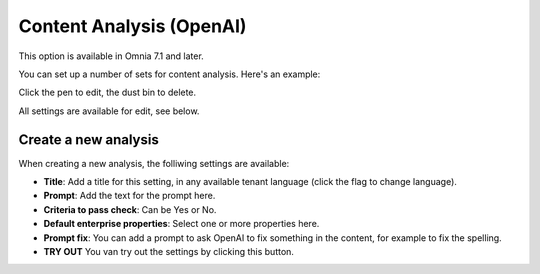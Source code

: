 Content Analysis (OpenAI)
=============================================

This option is available in Omnia 7.1 and later.

You can set up a number of sets for content analysis. Here's an example:

.. image:: content-analysis.png

Click the pen to edit, the dust bin to delete.

All settings are available for edit, see below.

Create a new analysis
************************
When creating a new analysis, the folliwing settings are available:

.. image:: content-analysis-new.png

+ **Title**: Add a title for this setting, in any available tenant language (click the flag to change language).
+ **Prompt**: Add the text for the prompt here.
+ **Criteria to pass check**: Can be Yes or No.
+ **Default enterprise properties**: Select one or more properties here.
+ **Prompt fix**: You can add a prompt to ask OpenAI to fix something in the content, for example to fix the spelling.
+ **TRY OUT** You van try out the settings by clicking this button.

